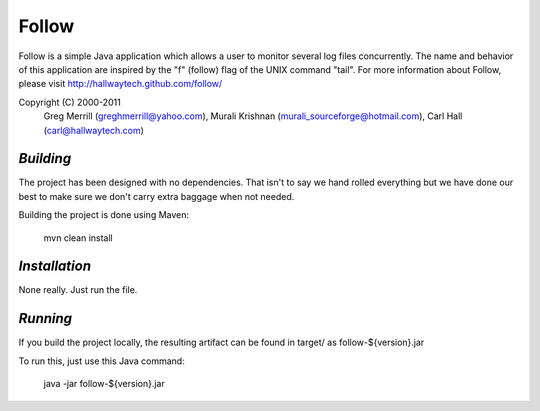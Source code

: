 **Follow**
==========

Follow is a simple Java application which allows a user to 
monitor several log files concurrently.  The name and behavior 
of this application are inspired by the "f" (follow) flag of
the UNIX command "tail".  For more information about Follow,
please visit http://hallwaytech.github.com/follow/

Copyright (C) 2000-2011
 Greg Merrill (greghmerrill@yahoo.com),
 Murali Krishnan (murali_sourceforge@hotmail.com),
 Carl Hall (carl@hallwaytech.com)

----------
*Building*
----------
The project has been designed with no dependencies. That isn't to say we hand
rolled everything but we have done our best to make sure we don't carry extra
baggage when not needed.

Building the project is done using Maven:

	mvn clean install

--------------
*Installation*
--------------
None really. Just run the file.

---------
*Running*
---------
If you build the project locally, the resulting artifact can be found in
target/ as follow-${version}.jar

To run this, just use this Java command:

	java -jar follow-${version}.jar
